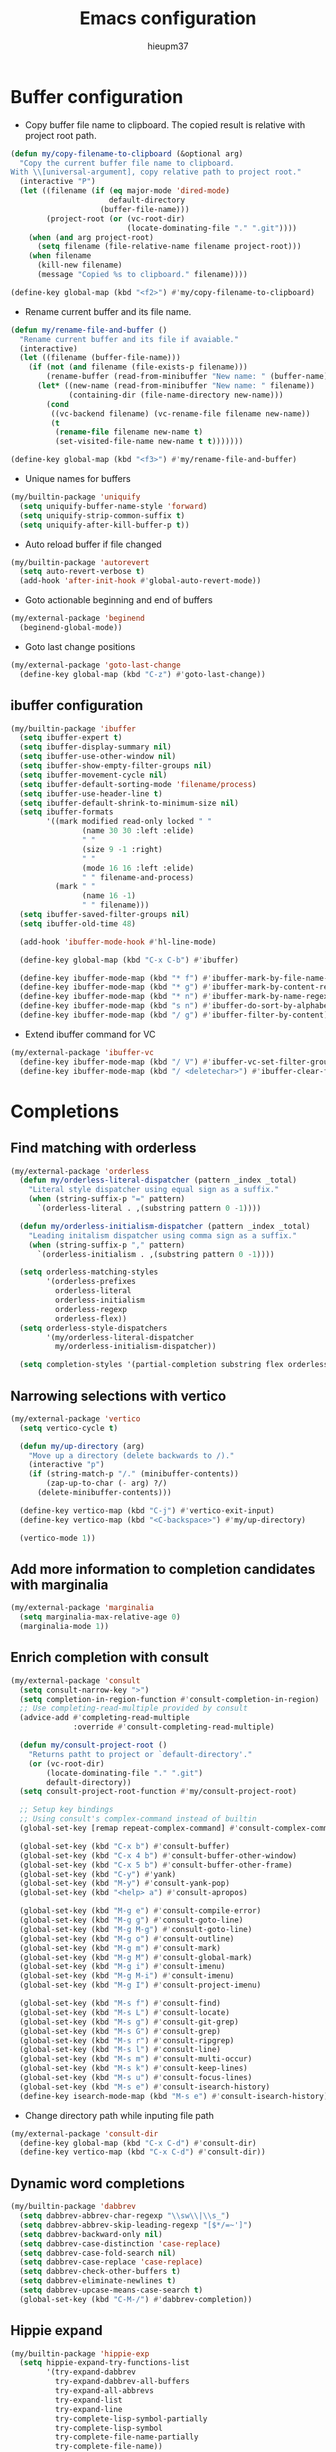 #+TITLE: Emacs configuration
#+AUTHOR: hieupm37
#+EMAIL: hieupm37@gmail.com

* Buffer configuration

+ Copy buffer file name to clipboard. The copied result is relative with project root path.

#+begin_src emacs-lisp
(defun my/copy-filename-to-clipboard (&optional arg)
  "Copy the current buffer file name to clipboard.
With \\[universal-argument], copy relative path to project root."
  (interactive "P")
  (let ((filename (if (eq major-mode 'dired-mode)
                      default-directory
                    (buffer-file-name)))
        (project-root (or (vc-root-dir)
                          (locate-dominating-file "." ".git"))))
    (when (and arg project-root)
      (setq filename (file-relative-name filename project-root)))
    (when filename
      (kill-new filename)
      (message "Copied %s to clipboard." filename))))

(define-key global-map (kbd "<f2>") #'my/copy-filename-to-clipboard)
#+end_src

+ Rename current buffer and its file name.

#+begin_src emacs-lisp
(defun my/rename-file-and-buffer ()
  "Rename current buffer and its file if avaiable."
  (interactive)
  (let ((filename (buffer-file-name)))
    (if (not (and filename (file-exists-p filename)))
        (rename-buffer (read-from-minibuffer "New name: " (buffer-name)))
      (let* ((new-name (read-from-minibuffer "New name: " filename))
             (containing-dir (file-name-directory new-name)))
        (cond
         ((vc-backend filename) (vc-rename-file filename new-name))
         (t
          (rename-file filename new-name t)
          (set-visited-file-name new-name t t)))))))

(define-key global-map (kbd "<f3>") #'my/rename-file-and-buffer)
#+end_src

+ Unique names for buffers

#+begin_src emacs-lisp
(my/builtin-package 'uniquify
  (setq uniquify-buffer-name-style 'forward)
  (setq uniquify-strip-common-suffix t)
  (setq uniquify-after-kill-buffer-p t))
#+end_src

+ Auto reload buffer if file changed

#+begin_src emacs-lisp
(my/builtin-package 'autorevert
  (setq auto-revert-verbose t)
  (add-hook 'after-init-hook #'global-auto-revert-mode))
#+end_src

+ Goto actionable beginning and end of buffers

#+begin_src emacs-lisp
(my/external-package 'beginend
  (beginend-global-mode))
#+end_src

+ Goto last change positions

#+begin_src emacs-lisp
(my/external-package 'goto-last-change
  (define-key global-map (kbd "C-z") #'goto-last-change))
#+end_src

** ibuffer configuration

#+begin_src emacs-lisp
(my/builtin-package 'ibuffer
  (setq ibuffer-expert t)
  (setq ibuffer-display-summary nil)
  (setq ibuffer-use-other-window nil)
  (setq ibuffer-show-empty-filter-groups nil)
  (setq ibuffer-movement-cycle nil)
  (setq ibuffer-default-sorting-mode 'filename/process)
  (setq ibuffer-use-header-line t)
  (setq ibuffer-default-shrink-to-minimum-size nil)
  (setq ibuffer-formats
        '((mark modified read-only locked " "
                (name 30 30 :left :elide)
                " "
                (size 9 -1 :right)
                " "
                (mode 16 16 :left :elide)
                " " filename-and-process)
          (mark " "
                (name 16 -1)
                " " filename)))
  (setq ibuffer-saved-filter-groups nil)
  (setq ibuffer-old-time 48)

  (add-hook 'ibuffer-mode-hook #'hl-line-mode)

  (define-key global-map (kbd "C-x C-b") #'ibuffer)

  (define-key ibuffer-mode-map (kbd "* f") #'ibuffer-mark-by-file-name-regexp)
  (define-key ibuffer-mode-map (kbd "* g") #'ibuffer-mark-by-content-regexp)
  (define-key ibuffer-mode-map (kbd "* n") #'ibuffer-mark-by-name-regexp)
  (define-key ibuffer-mode-map (kbd "s n") #'ibuffer-do-sort-by-alphabetic)
  (define-key ibuffer-mode-map (kbd "/ g") #'ibuffer-filter-by-content))
#+end_src

+ Extend ibuffer command for VC

#+begin_src emacs-lisp
(my/external-package 'ibuffer-vc
  (define-key ibuffer-mode-map (kbd "/ V") #'ibuffer-vc-set-filter-groups-by-vc-root)
  (define-key ibuffer-mode-map (kbd "/ <deletechar>") #'ibuffer-clear-filter-groups))
#+end_src


* Completions

** Find matching with orderless

#+begin_src emacs-lisp
(my/external-package 'orderless
  (defun my/orderless-literal-dispatcher (pattern _index _total)
    "Literal style dispatcher using equal sign as a suffix."
    (when (string-suffix-p "=" pattern)
      `(orderless-literal . ,(substring pattern 0 -1))))

  (defun my/orderless-initialism-dispatcher (pattern _index _total)
    "Leading initalism dispatcher using comma sign as a suffix."
    (when (string-suffix-p "," pattern)
      `(orderless-initialism . ,(substring pattern 0 -1))))

  (setq orderless-matching-styles
        '(orderless-prefixes
          orderless-literal
          orderless-initialism
          orderless-regexp
          orderless-flex))
  (setq orderless-style-dispatchers
        '(my/orderless-literal-dispatcher
          my/orderless-initialism-dispatcher))

  (setq completion-styles '(partial-completion substring flex orderless)))
#+end_src

** Narrowing selections with vertico

#+begin_src emacs-lisp
(my/external-package 'vertico
  (setq vertico-cycle t)

  (defun my/up-directory (arg)
    "Move up a directory (delete backwards to /)."
    (interactive "p")
    (if (string-match-p "/." (minibuffer-contents))
        (zap-up-to-char (- arg) ?/)
      (delete-minibuffer-contents)))

  (define-key vertico-map (kbd "C-j") #'vertico-exit-input)
  (define-key vertico-map (kbd "<C-backspace>") #'my/up-directory)

  (vertico-mode 1))
#+end_src

** Add more information to completion candidates with marginalia

#+begin_src emacs-lisp
(my/external-package 'marginalia
  (setq marginalia-max-relative-age 0)
  (marginalia-mode 1))
#+end_src

** Enrich completion with consult

#+begin_src emacs-lisp
(my/external-package 'consult
  (setq consult-narrow-key ">")
  (setq completion-in-region-function #'consult-completion-in-region)
  ;; Use completing-read-multiple provided by consult
  (advice-add #'completing-read-multiple
              :override #'consult-completing-read-multiple)

  (defun my/consult-project-root ()
    "Returns patht to project or `default-directory'."
    (or (vc-root-dir)
        (locate-dominating-file "." ".git")
        default-directory))
  (setq consult-project-root-function #'my/consult-project-root)

  ;; Setup key bindings
  ;; Using consult's complex-command instead of builtin
  (global-set-key [remap repeat-complex-command] #'consult-complex-command)

  (global-set-key (kbd "C-x b") #'consult-buffer)
  (global-set-key (kbd "C-x 4 b") #'consult-buffer-other-window)
  (global-set-key (kbd "C-x 5 b") #'consult-buffer-other-frame)
  (global-set-key (kbd "C-y") #'yank)
  (global-set-key (kbd "M-y") #'consult-yank-pop)
  (global-set-key (kbd "<help> a") #'consult-apropos)

  (global-set-key (kbd "M-g e") #'consult-compile-error)
  (global-set-key (kbd "M-g g") #'consult-goto-line)
  (global-set-key (kbd "M-g M-g") #'consult-goto-line)
  (global-set-key (kbd "M-g o") #'consult-outline)
  (global-set-key (kbd "M-g m") #'consult-mark)
  (global-set-key (kbd "M-g M") #'consult-global-mark)
  (global-set-key (kbd "M-g i") #'consult-imenu)
  (global-set-key (kbd "M-g M-i") #'consult-imenu)
  (global-set-key (kbd "M-g I") #'consult-project-imenu)

  (global-set-key (kbd "M-s f") #'consult-find)
  (global-set-key (kbd "M-s L") #'consult-locate)
  (global-set-key (kbd "M-s g") #'consult-git-grep)
  (global-set-key (kbd "M-s G") #'consult-grep)
  (global-set-key (kbd "M-s r") #'consult-ripgrep)
  (global-set-key (kbd "M-s l") #'consult-line)
  (global-set-key (kbd "M-s m") #'consult-multi-occur)
  (global-set-key (kbd "M-s k") #'consult-keep-lines)
  (global-set-key (kbd "M-s u") #'consult-focus-lines)
  (global-set-key (kbd "M-s e") #'consult-isearch-history)
  (define-key isearch-mode-map (kbd "M-s e") #'consult-isearch-history))
#+end_src

+ Change directory path while inputing file path

#+begin_src emacs-lisp
(my/external-package 'consult-dir
  (define-key global-map (kbd "C-x C-d") #'consult-dir)
  (define-key vertico-map (kbd "C-x C-d") #'consult-dir))
#+end_src

** Dynamic word completions

#+begin_src emacs-lisp
(my/builtin-package 'dabbrev
  (setq dabbrev-abbrev-char-regexp "\\sw\\|\\s_")
  (setq dabbrev-abbrev-skip-leading-regexp "[$*/=~']")
  (setq dabbrev-backward-only nil)
  (setq dabbrev-case-distinction 'case-replace)
  (setq dabbrev-case-fold-search nil)
  (setq dabbrev-case-replace 'case-replace)
  (setq dabbrev-check-other-buffers t)
  (setq dabbrev-eliminate-newlines t)
  (setq dabbrev-upcase-means-case-search t)
  (global-set-key (kbd "C-M-/") #'dabbrev-completion))
#+end_src

** Hippie expand

#+begin_src emacs-lisp
(my/builtin-package 'hippie-exp
  (setq hippie-expand-try-functions-list
        '(try-expand-dabbrev
          try-expand-dabbrev-all-buffers
          try-expand-all-abbrevs
          try-expand-list
          try-expand-line
          try-complete-lisp-symbol-partially
          try-complete-lisp-symbol
          try-complete-file-name-partially
          try-complete-file-name))
  (setq hippie-expand-verbose t)
  (setq hippie-expand-dabbrev-skip-space nil)
  (setq hippie-expand-dabbrev-as-symbol t)
  (setq hippie-expand-no-restriction t)
  (define-key global-map (kbd "M-/") #'hippie-expand))
#+end_src

** Completion for recent files and directories

#+begin_src emacs-lisp
(my/builtin-package 'recentf
  (setq recentf-save-file (locate-user-emacs-file "recentf"))
  (setq recentf-max-saved-items 200)
  (setq recentf-exclude '(".gz" ".xz" ".zip" "/elpa/" "/ssh:" "/sudo:"))

  (defun my/recentf-keep-predicate (file)
    "Additional conditions for saving FILE in `recentf-list'."
    (cond
     ((file-directory-p file) (file-readable-p file))))

  (add-to-list 'recentf-keep #'my/recentf-keep-predicate)

  (defun my/recentf-select-files ()
    "Select item from `recentf-list' using completion."
    (interactive)
    (let* ((files (mapcar 'abbreviate-file-name recentf-list))
           (f (completing-read "Recent file: " files nil t)))
      (find-file f)))

  (add-hook 'after-init-hook #'recentf-mode)
  (define-key global-map (kbd "C-x C-r") #'my/recentf-select-files))
#+end_src


* Searching

** Basic config

#+begin_src emacs-lisp
(my/builtin-package 'isearch
  (setq search-highlight t)
  (setq search-whitespace-regexp ".*?")
  (setq isearch-lax-whitespace t)
  (setq isearch-regexp-lax-whitespace nil)
  (setq isearch-lazy-highlight t)
  (setq isearch-lazy-count t)
  (setq lazy-count-prefix-format nil)
  (setq lazy-count-suffix-format " (%s/%s)")
  (setq isearch-yank-on-move 'shift)
  (setq isearch-allow-scroll 'unlimited))
#+end_src

** Enrich search commands

#+begin_src emacs-lisp
(defun my/isearch-replace-symbol-at-point ()
  "Replace the symbol at point."
  (interactive)
  (isearch-forward-symbol-at-point)
  (isearch-query-replace-regexp))

(defmacro my/isearch-occurrence (name edge &optional doc)
  "Construct function for moving `isearch' occurence."
  `(defun ,name (&optional arg)
     ,doc
     (interactive "p")
     (let ((x (or arg 1))
           (command (intern (format "isearch-%s-of-buffer" ,edge))))
       (isearch-forward-symbol-at-point)
       (funcall command x))))

(my/isearch-occurrence
 my/isearch-beginning-of-buffer
 "beginning"
 "Run `isearch-beginning-of-buffer' for the symbol at point.")

(my/isearch-occurrence
 my/isearch-end-of-buffer
 "end"
 "Run `isearch-end-of-buffer' for the symbol at point.")

(global-set-key (kbd "M-s %") #'em--isearch-replace-symbol-at-point)
(global-set-key (kbd "M-s M-<") #'em--isearch-beginning-of-buffer)
(global-set-key (kbd "M-s M->") #'em--isearch-end-of-buffer)

(define-key isearch-mode-map (kbd "C-g") #'isearch-cancel)
(define-key isearch-mode-map (kbd "M-/") #'isearch-complete)
#+end_src

* Editing

+ Save existing clipboard text into the kill-ring before replacing it.
  It can be retrived via C-y or M-y.

#+begin_src emacs-lisp
(setq save-interprogram-paste-before-kill t)
#+end_src

+ Auto add empty newline for file ending when save.

#+begin_src emacs-lisp
(setq mode-require-final-newline t)
#+end_src

+ Prefer spaces over tabs

#+begin_src emacs-lisp
(setq-default tab-width 2)
(setq-default indent-tabs-mode nil)
#+end_src

+ First tab is indent and second tab is completion.

#+begin_src emacs-lisp
(setq-default tab-always-indent 'complete)
#+end_src

+ Delete trailing whitespaces before saving

#+begin_src emacs-lisp
(add-hook 'before-save-hook #'delete-trailing-whitespace)
#+end_src

** General commands for lines

#+begin_src emacs-lisp
(defun my/new-line-below ()
  "Create an empty new line below the current one. Indent if mode is auto indent."
  (interactive)
  (end-of-line)
  (newline-and-indent))

(defun my/new-line-above ()
  "Create an empty line above the current one. Indent if mode is auto indent."
  (interactive)
  (beginning-of-line)
  (newline-and-indent)
  (forward-line -1)
  (indent-according-to-mode))

(define-key global-map (kbd "M-SPC") #'cycle-spacing)
(define-key global-map (kbd "<C-return>") #'em--new-line-below)
(define-key global-map (kbd "<C-S-return>") #'em--new-line-above)
#+end_src

** Mark objects

#+begin_src emacs-lisp
(defun my/mark-symbol (&optional arg allow-extend)
  "Mark symbols at point."
  (interactive "P\np")
  (cond ((and allow-extend
              (or (and (eq last-command this-command) (mark t))
                  (region-active-p)))
         (setq arg (if arg (prefix-numeric-value arg)
                     (if (< (mark) (point)) -1 1)))
         (set-mark
          (save-excursion
            (goto-char (mark))
            (forward-symbol arg)
            (point))))
        (t
         (let ((bounds (bounds-of-thing-at-point 'symbol)))
           (unless (consp bounds)
             (user-error "No symbol at point."))
           (if (>= (prefix-numeric-value arg) 0)
               (goto-char (car bounds))
             (goto-char (cdr bounds)))
           (push-mark
            (save-excursion
              (forward-symbol (prefix-numeric-value arg))
              (point)))
           (activate-mark)))))

(defun my/mark-sexp-backward (&optional arg)
  "Mark previous or ARGs balanced expressions."
  (interactive "P")
  (if arg
      (mark-sexp (- arg) t)
    (mark-sexp (- 1) t)))

(defun my/mark-dwim (&optional arg)
  "Mark symbol or balanced expression at point."
  (interactive "P")
  (cond
   ((symbol-at-point)
    (my/mark-symbol arg t))
   ((eq (point) (cdr (bounds-of-thing-at-point 'sexp)))
    (my/mark-sexp-backward arg))
   (t
    (mark-sexp arg t))))

(define-key global-map (kbd "C-M-SPC") #'em--mark-dwim)
#+end_src

* UI configuration

** Basic setup

+ Format frame title with buffer's file path.

#+begin_src emacs-lisp
(setq frame-title-format
      '("Emacs - " (:eval (if (buffer-file-name)
                              (abbreviate-file-name (buffer-file-name))
                            "%b"))))
#+end_src

+ Show column number in modeline

#+begin_src emacs-lisp
(add-hook 'after-init-hook #'column-number-mode)
#+end_src

+ Refine window boders

#+begin_src emacs-lisp
(setq window-divider-default-right-width 1)
(setq window-divider-default-bottom-width 1)
(setq window-divider-default-places 'right-only)
(add-hook 'after-init-hook #'window-divider-mode)
#+end_src

+ Don't use blink cursor

#+begin_src emacs-lisp
(setq-default cursor-type 'box)
(blink-cursor-mode -1)
#+end_src

+ Keep mouse away input cursor

#+begin_src emacs-lisp
(my/builtin-package 'avoid
  (mouse-avoidance-mode 'animate))
#+end_src

+ Sorter yes no question

#+begin_src emacs-lisp
(if (boundp 'use-short-answers)
    (setq use-short-answers t)
  (advice-add 'yes-or-no-p :override #'y-or-n-p))
#+end_src

** Font

#+begin_src emacs-lisp
;; Setup font size based on the DPI of screen
(defun my/screen-dpi-of-frame (&optional frame)
  "Get the DPI of the frame (or the current if nil)."
  (cl-flet ((pyth (lambda (w h)
                    (sqrt (+ (* w w) (* h h)))))
            (mm2in (lambda (mm)
                     (/ mm 25.4))))
    (let* ((atts (frame-monitor-attributes frame))
           (pxw (cl-fourth (assoc 'geometry atts)))
           (pxh (cl-fifth (assoc 'geometry atts)))
           (pxd (pyth pxw pxh))
           (mmw (cl-second (assoc 'mm-size atts)))
           (mmh (cl-third (assoc 'mm-size atts)))
           (mmd (pyth mmw mmh)))
      (/ pxd (mm2in mmd)))))

(defun my/screen-dpi ()
  "Tell the DPI of current screen."
  (interactive)
  (message "Your DPI is %s" (my/screen-dpi-of-frame (selected-frame))))

(defun my/setup-font ()
  "Setup font for current frame."
  (interactive)
  (let* ((dpi (my/screen-dpi-of-frame (selected-frame)))
         (font-size (cond
                     ((< dpi 96) 12)
                     ((< dpi 160) 14)
                     (t 16))))
    (if (eq system-type 'windows-nt)
        (set-frame-font (format "Consolas %s" font-size))
      (set-frame-font (format "Source Code Pro %s" font-size)))))

(add-hook 'after-init-hook #'my/setup-font)
#+end_src

** Theme

#+begin_src emacs-lisp
;; Configure the Modus Themes' appearance
(setq modus-themes-mode-line '(accented borderless)
      ; modus-themes-bold-constructs t
      modus-themes-italic-constructs t
      modus-themes-fringes 'subtle
      modus-themes-tabs-accented t
      modus-themes-paren-match '(bold intense)
      modus-themes-prompts '(bold intense)
      modus-themes-completions 'opinionated
      modus-themes-org-blocks 'tinted-background
      modus-themes-scale-headings t
      modus-themes-region '(bg-only)
      modus-themes-headings
      '((1 . (rainbow overline background 1.4))
        (2 . (rainbow background 1.3))
        (3 . (rainbow bold 1.2))
        (t . (semilight 1.1))))

;; Load the dark theme by default
(load-theme 'modus-vivendi t)
#+end_src


* Programming

** Basic setup

+ Recognize subword in camel-case name

#+begin_src emacs-lisp
(my/builtin-package 'subword
  (add-hook 'prog-mode-hook #'subword-mode))
#+end_src

+ Enrich comment line or region

#+begin_src emacs-lisp
(my/builtin-package 'newcomment
  (setq comment-empty-lines t)
  (setq comment-fill-column nil)
  (setq comment-multi-line t)
  (setq commnet-style 'multi-line)

  (defun my/comment-dwim (&optional arg)
    (interactive "P")
    (if (use-region-p)
        (comment-dwim arg)
      (save-excursion
        (comment-line arg))))

  (define-key global-map (kbd "C-x C-;") #'my/comment-dwim))
#+end_src

** UI setup for programming

+ Visualize matching paren

#+begin_src emacs-lisp
(my/builtin-package 'paren
  (add-hook 'after-init-hook #'show-paren-mode))
#+end_src

+ Highlight TODO keywords

#+begin_src emacs-lisp
(my/external-package 'hl-todo
  (add-hook 'prog-mode-hook #'hl-todo-mode))
#+end_src

+ Show indicator at 80 column in prog modes.

#+begin_src emacs-lisp
(my/builtin-package 'display-fill-column-indicator
  (setq-default fill-column 80)
  (add-hook 'prog-mode-hook #'display-fill-column-indicator-mode))
#+end_src

** C++ development

+ Auto-detect mode for header file

#+begin_src emacs-lisp
;; Ref: https://github.com/hlissner/doom-emacs/blob/develop/modules/lang/cc/autoload.el
(defvar my/+cc-default-header-file-mode 'c++-mode
  "Fallback major mode for header files if all heuristics fail.")

(defun my/+cc--re-search-for (regexp)
  (save-excursion
    (save-restriction
      (save-match-data
        (widen)
        (goto-char (point-min))
        (re-search-forward regexp magic-mode-regexp-match-limit t)))))

(defun my/+cc-c-c++-objc-mode ()
  "Uses heuristics to detect `c-mode', `objc-mode' or `c++-mode'.
1. Checks if there are nearby cpp/cc/m/mm files with the same name.
2. Checks for ObjC and C++-specific keywords and libraries.
3. Falls back to `+cc-default-header-file-mode', if set.
4. Otherwise, activates `c-mode'.
This is meant to replace `c-or-c++-mode' (introduced in Emacs 26.1), which
doesn't support specification of the fallback mode and whose heuristics are
simpler."
  (let ((base (file-name-sans-extension (buffer-file-name (buffer-base-buffer)))))
    (cond ((file-exists-p (or (concat base ".cpp")
                              (concat base ".cc")))
           (c++-mode))
          ((or (file-exists-p (or (concat base ".m")
                                  (concat base ".mm")))
               (my/+cc--re-search-for
                (concat "^[ \t\r]*\\(?:"
                        "@\\(?:class\\|interface\\|property\\|end\\)\\_>"
                        "\\|#import +<Foundation/Foundation.h>"
                        "\\|[-+] ([a-zA-Z0-9_]+)"
                        "\\)")))
           (objc-mode))
          ((my/+cc--re-search-for
            (let ((id "[a-zA-Z0-9_]+") (ws "[ \t\r]+") (ws-maybe "[ \t\r]*"))
              (concat "^" ws-maybe "\\(?:"
                      "using" ws "\\(?:namespace" ws "std;\\|std::\\)"
                      "\\|" "namespace" "\\(?:" ws id "\\)?" ws-maybe "{"
                      "\\|" "class"     ws id ws-maybe "[:{\n]"
                      "\\|" "template"  ws-maybe "<.*>"
                      "\\|" "#include"  ws-maybe "<\\(?:string\\|iostream\\|map\\)>"
                      "\\)")))
           (c++-mode))
          ((functionp my/+cc-default-header-file-mode)
           (funcall my/+cc-default-header-file-mode))
          ((c-mode)))))

(add-to-list 'auto-mode-alist '("\\.h\\'" . my/+cc-c-c++-objc-mode))
(add-to-list 'auto-mode-alist '("\\.mm\\'" . objc-mode))
#+end_src

+ Toggle between source and header file for c++ mode.
  TODO: Extend for objc mode.

#+begin_src emacs-lisp
  (my/builtin-package 'find-file
    (defmacro my/cc-other-file (name fff &optional doc)
      "Toggle source/header file."
      `(defun ,name ()
         ,doc
         (interactive)
         (let* ((command (intern ,fff))
                (buf (current-buffer))
                (name (file-name-sans-extension (buffer-file-name)))
                (other-extens
                 (cadr (assoc (concat "\\."
                                      (file-name-extension (buffer-file-name))
                                      "\\'")
                              cc-other-file-alist))))
           (dolist (e other-extens)
             (if (let ((f (concat name e)))
                   (and (file-exists-p f) (funcall command f)))
                 (return))))))
    (my/cc-other-file
     my/cc-other-file-current
     "find-file"
     "Run `find-file' with other cc file.")

    (my/cc-other-file
     my/cc-other-file-other
     "find-file-other-window"
     "Run `find-file-other-window' with other cc file.")

    (my/builtin-package 'cc-mode
      (define-key c++-mode-map (kbd "C-c o") #'my/cc-other-file-current)
      (define-key c++-mode-map (kbd "C-c 4 o") #'my/cc-other-file-other)))
#+end_src

+ Use Google C++ coding styles for c, c++, objc mode.

#+begin_src emacs-lisp
(my/external-package 'google-c-style
  (add-hook 'c-mode-common-hook #'google-set-c-style)
  (add-hook 'c-mode-common-hook #'google-make-newline-indent))
#+end_src

+ Font lock for modern c++

#+begin_src emacs-lisp
(my/external-package 'modern-cpp-font-lock
  (add-hook 'c++-mode-hook #'modern-c++-font-lock-mode))
#+end_src

** js-mode for .js, .ts file

#+begin_src emacs-lisp
(my/builtin-package 'js
  (setq js-indent-level 2)

  (add-to-list 'auto-mode-alist '("\\.js\\'" . js-mode))
  (add-to-list 'auto-mode-alist '("\\.ts\\'" . js-mode)))
#+end_src

** smgl-mode for .html file

#+begin_src emacs-lisp
(my/builtin-package 'sgml-mode
  (setq sgml-basic-offset 2))
#+end_src

** gn-mode for .gni? file

#+begin_src emacs-lisp
(my/external-package 'gn-mode
  (add-to-list 'auto-mode-alist '("\\.gni?\\'" . gn-mode)))
#+end_src

** groovy-mode for .groovy file

#+begin_src emacs-lisp
(my/external-package 'groovy-mode
  (add-to-list 'auto-mode-alist '("\\.groovy\\'" . groovy-mode)))
#+end_src

** dotenv-mode for .env file

#+begin_src emacs-lisp
(my/external-package 'dotenv-mode
  (add-to-list 'auto-mode-alist '("\\.env\\..*\\'" . dotenv-mode)))
#+end_src

* Org mode configuration

Keyboard bindings table for org mode

| Command                                            | Bindings |
|----------------------------------------------------+----------|
| New section with same level                        | M-RET    |
| Insert source code block                           | C-c C-,  |
| Open/Close editing source code block in new buffer | C-c '    |


#+begin_src emacs-lisp
(require 'org)

;; New section with the same level without spliting line
(setq org-M-RET-may-split-line '((default . nil)))

;; Insert src templates
(setq org-structure-template-alist
      '(("s" . "src")
        ("E" . "src emacs-lisp")
        ("e" . "example")
        ("q" . "quote")))

;; Show invisible region when editing
(setq org-catch-invisible-edits 'show)

(setq org-imenu-depth 7)

;; Edit src block in a new buffer, start with C-c ' and close with C-c ', save with C-x C-s
(setq org-src-window-setup 'current-window)
(setq org-edit-src-persistent-message nil)
(setq org-src-preserve-indentation t)
(setq org-edit-src-content-indentation 0)
#+end_src

** GTD setup

The GTD setup is mostly taken from https://github.com/rougier/emacs-gtd

The steps to do GTD:
1. *Capture* anything across your mind with C-c c or C-c i for inbox.
2. *Clarify* what you've captured into clear and concrete action steps.
   Set schedule with C-c C-s or deadline with C-c C-d. Plain timestamp with C-c .
   Add tags with C-c C-c on headline.
   Estimate with C-c C-x e
3. *Organize* and put everything into right place.
   Refile section with C-c C-w into projects.
4. *Review*, update and revise task lists.
   Change to next action with C-c C-t.
5. *Engage*, work on important stuffs.
   Update progress indicator with C-c C-c on [/].
   Clock in with C-c C-x C-i, clock out with C-c C-x C-o.

Total set of commands for GTD:

| Command                          | Bindigs         | Mode + Where         |
|----------------------------------+-----------------+----------------------|
| Agenda                           | C-c a           | any                  |
| Agenda for today                 | C-c a a         | any                  |
| Capture menu                     | C-c c           | any                  |
| Capture generic TODO (inbox.org) | C-c i (C-c c i) | any                  |
| Add/Remove tag                   | C-c C-c         | org-mode on headline |
| Update progress indicator        | C-c C-c         | org-mode on [/]      |
| Update all progress indicators   | C-u C-c #       | org-mode             |
| Enter estimated effort           | C-c C-x e       | org-mode on headline |
| Refile section                   | C-c C-w         | org-mode on headline |
| Clock in                         | C-c C-x C-i     | org-mode on headline |
| Clock out                        | C-c C-x C-o     | org-mode on headline |
| Plain timestamp                  | C-c .           | org-mode             |
| Scheduled timestamp              | C-c C-s         | org-mode             |
| Deadline timestamp               | C-c C-d         | org-mode             |


Here is the source code.

#+begin_src emacs-lisp
(require 'org)

;; Files
(setq org-directory "~/org")
(setq org-agenda-files '("inbox.org" "notes.org" "projects.org" "agenda.org"))
(setq org-default-notes-file "~/org/notes.org")

;; Capture
(setq org-capture-templates
      `(("i" "Inbox" entry (file "inbox.org")
         ,(concat "* TODO %^{Title}\n"
                  ":PROPERTIES:\n"
                  ":CAPTURED: %U\n"
                  ":END:\n\n"
                  "%i%?"))
        ("n" "Note" entry (file "notes.org")
         ,(concat "* %^{Title}\n"
                  ":PROPERTIES:\n"
                  ":CAPTURED: %U\n"
                  ":END\n\n"
                  "%i%?"))))

(define-key global-map (kbd "C-c c") 'org-capture)

(defun my/org-capture-inbox ()
  "Capture idea directly to inbox.org"
  (interactive)
  (call-interactively 'org-store-link)
  (org-capture nil "i"))

(define-key global-map (kbd "C-c i") 'my/org-capture-inbox)

(defun my/org-capture-no-delete-windows (oldfun args)
  (cl-letf (((symbol-function 'delete-other-windows) 'ignore))
    (apply oldfun args)))

(advice-add 'org-capture-place-template
            :around 'my/org-capture-no-delete-windows)

;; Refile
(require 'org-refile)

(setq org-refile-use-outline-path 'file)
(setq org-outline-path-complete-in-steps nil)
(setq org-refile-use-cache t)
(setq org-refile-targets
      '(("projects.org" :regexp . "\\(?:\\(?:Note\\|Task\\)s\\)")))

;; Regenerate refile cache everytime Emacs has been idled for 5 minutes
(run-with-idle-timer 300 t (lambda ()
                             (org-refile-cache-clear)
                             (org-refile-get-targets)))

;; Automatic save after refilling
(defun my/gtd-save-org-buffers ()
  "Save `org-agenda-files' buffers without user confirmation."
  (interactive)
  (message "Saving org-agenda-files buffers...")
  (save-some-buffers t (lambda ()
                         (when (member (buffer-name) org-agenda-files)
                           t)))
  (message "Saving org-agenda-files buffers... done"))
(advice-add 'org-refile :after
            (lambda (&rest _)
              (my/gtd-save-org-buffers)))

;; TODO
(setq org-todo-keywords
      '((sequence "TODO(t)" "NEXT(n)" "HOLD(h" "|" "DONE(d)" "CANCEL(c)")))

(setq org-log-done 'time)
(defun my/log-todo-next-creation-date (&rest ignore)
  "Log NEXT creation time in the properties under the key ACTIVATED"
  (when (and (string= (org-get-todo-state) "NEXT")
             (not (org-entry-get nil "ACTIVATED")))
    (org-entry-put nil "ACTIVATED" (format-time-string "[%Y-%m-%d]"))))
(add-hook 'org-after-todo-state-change-hook #'my/log-todo-next-creation-date)

;; Agenda

(define-key global-map (kbd "C-c a") 'org-agenda)

;; Some configurations for agenda view
(setq org-agenda-hide-tags-regexp ".")
(setq org-agenda-window-setup 'current-window)
(setq org-deadline-warning-days 5)
(setq org-agenda-skip-scheduled-if-deadline-is-shown t)
(setq org-agenda-skip-timestamp-if-deadline-is-shown t)
(setq org-agenda-skip-deadline-prewarning-if-scheduled t)
(setq org-scheduled-past-days 365)
(setq org-deadline-warning-days 365)
(setq org-agenda-current-time-string
      "Now -·-·-·-·-·-·-")
(setq org-agenda-time-grid
      '((daily today require-timed)
        (0600 0700 0800 0900 1000 1100
              1200 1300 1400 1500 1600
              1700 1800 1900 2000 2100)
        " ....." "-----------------"))
(setq org-agenda-prefix-format
      '((agenda . " %i %-12:c%?-12t% s")
        (todo   . " %i %-12:c")
        (tags   . " %i %-12:c")
        (search . " %i %-12:c")))
;; Global todo list
(setq org-agenda-todo-ignore-with-date t)
(setq org-agenda-todo-ignore-timestamp t)
(setq org-agenda-todo-ignore-scheduled t)
(setq org-agenda-todo-ignore-deadlines t)
(setq org-agenda-todo-ignore-time-comparison-use-seconds t)

;; GTD agenda
(setq org-agenda-custom-commands
      '(("g" "Get Things Done (GTD)"
         ((agenda ""
                  ((org-agenda-skip-function
                    '(org-agenda-skip-entry-if 'deadline))
                   (org-deadline-warning-days 0)))
          (todo "NEXT"
                ((org-agenda-skip-function
                  '(org-agenda-skip-entry-if 'deadline))
                 (org-agenda-prefix-format "  %i %-12:c [%e] ")
                 (org-agenda-overriding-header "\nTasks\n")))
          (agenda nil
                  ((org-agenda-entry-types '(:deadline))
                   (org-agenda-format-date "")
                   (org-deadline-warning-days 7)
                   (org-agenda-skip-function
                    '(org-agenda-skip-entry-if 'notregexp "\\* NEXT"))
                   (org-agenda-overriding-header "\nDeadlines")))
          (tags-todo "inbox"
                     ((org-agenda-prefix-format "  %?-12t% s")
                      (org-agenda-overriding-header "\nInbox\n")))
          (tags "CLOSED>=\"<today>\""
                ((org-agenda-overriding-header "\nCompleted today\n")))))))
#+end_src
